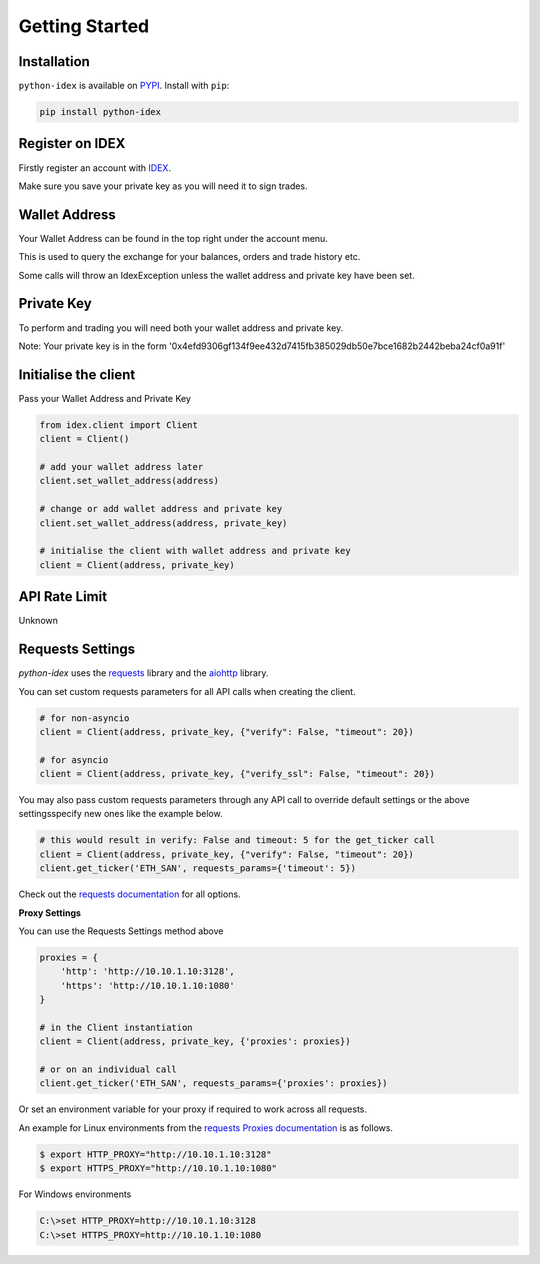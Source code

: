 Getting Started
===============

Installation
------------

``python-idex`` is available on `PYPI <https://pypi.python.org/pypi/python-idex/>`_.
Install with ``pip``:

.. code:: bash

    pip install python-idex


Register on IDEX
----------------

Firstly register an account with `IDEX <https://idex.market/>`_.

Make sure you save your private key as you will need it to sign trades.

Wallet Address
--------------

Your Wallet Address can be found in the top right under the account menu.

This is used to query the exchange for your balances, orders and trade history etc.

Some calls will throw an IdexException unless the wallet address and private key have been set.


Private Key
-----------

To perform and trading you will need both your wallet address and private key.

Note: Your private key is in the form '0x4efd9306gf134f9ee432d7415fb385029db50e7bce1682b2442beba24cf0a91f'

Initialise the client
---------------------

Pass your Wallet Address and Private Key

.. code:: python

    from idex.client import Client
    client = Client()

    # add your wallet address later
    client.set_wallet_address(address)

    # change or add wallet address and private key
    client.set_wallet_address(address, private_key)

    # initialise the client with wallet address and private key
    client = Client(address, private_key)

API Rate Limit
--------------

Unknown

Requests Settings
-----------------

`python-idex` uses the `requests <http://docs.python-requests.org/>`_ library and the
`aiohttp <https://aiohttp.readthedocs.io/>`_ library.

You can set custom requests parameters for all API calls when creating the client.

.. code:: python

    # for non-asyncio
    client = Client(address, private_key, {"verify": False, "timeout": 20})

    # for asyncio
    client = Client(address, private_key, {"verify_ssl": False, "timeout": 20})

You may also pass custom requests parameters through any API call to override default settings or the above settingsspecify new ones like the example below.

.. code:: python

    # this would result in verify: False and timeout: 5 for the get_ticker call
    client = Client(address, private_key, {"verify": False, "timeout": 20})
    client.get_ticker('ETH_SAN', requests_params={'timeout': 5})

Check out the `requests documentation <http://docs.python-requests.org/en/master/>`_ for all options.

**Proxy Settings**

You can use the Requests Settings method above

.. code:: python

    proxies = {
        'http': 'http://10.10.1.10:3128',
        'https': 'http://10.10.1.10:1080'
    }

    # in the Client instantiation
    client = Client(address, private_key, {'proxies': proxies})

    # or on an individual call
    client.get_ticker('ETH_SAN', requests_params={'proxies': proxies})

Or set an environment variable for your proxy if required to work across all requests.

An example for Linux environments from the `requests Proxies documentation <http://docs.python-requests.org/en/master/user/advanced/#proxies>`_ is as follows.

.. code-block:: bash

    $ export HTTP_PROXY="http://10.10.1.10:3128"
    $ export HTTPS_PROXY="http://10.10.1.10:1080"

For Windows environments

.. code-block:: bash

    C:\>set HTTP_PROXY=http://10.10.1.10:3128
    C:\>set HTTPS_PROXY=http://10.10.1.10:1080
